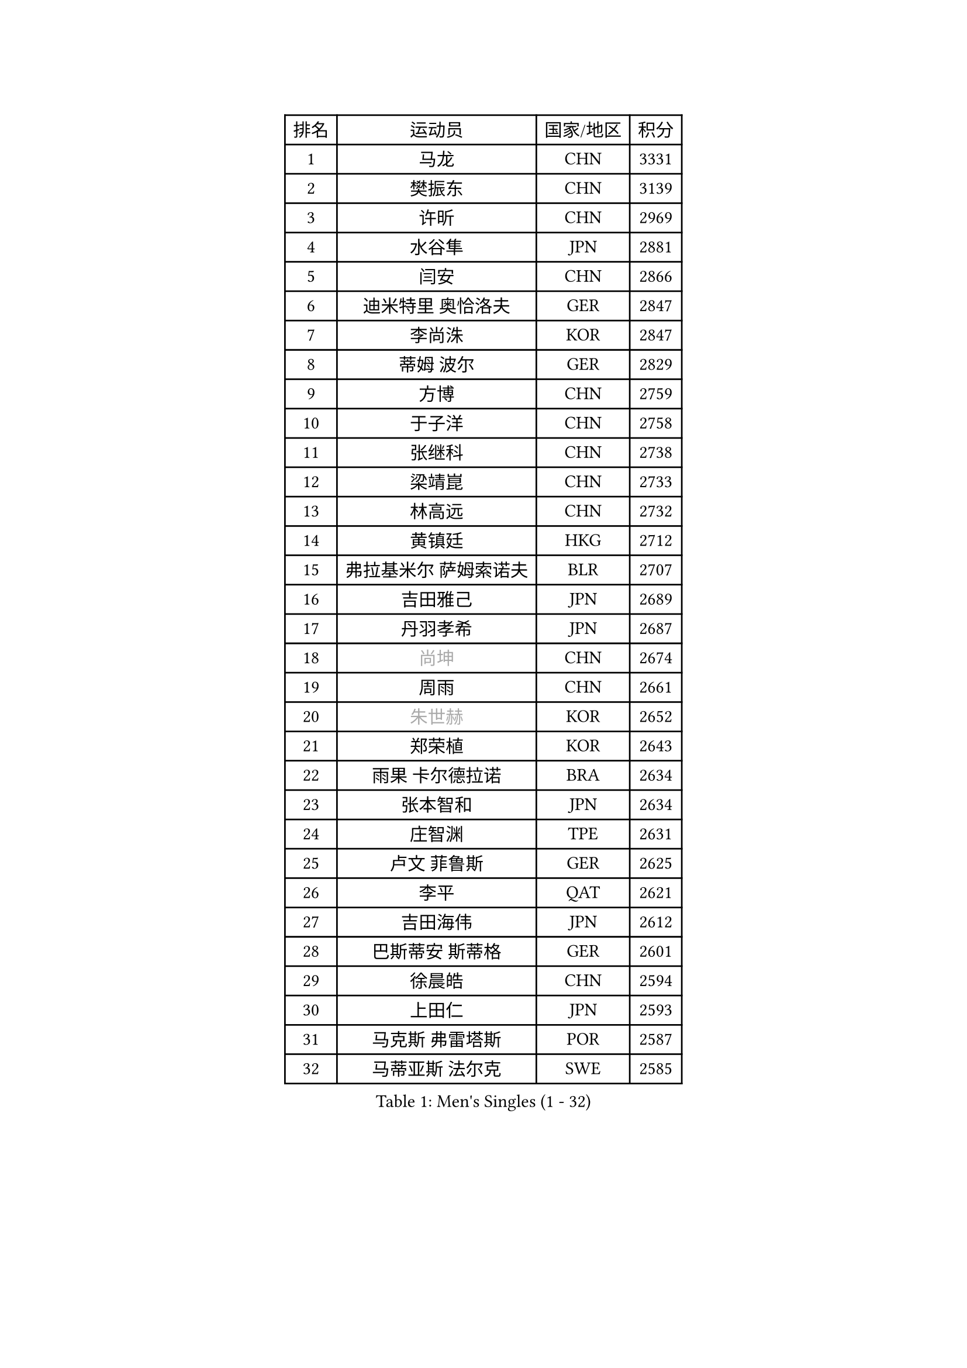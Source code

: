 
#set text(font: ("Courier New", "NSimSun"))
#figure(
  caption: "Men's Singles (1 - 32)",
    table(
      columns: 4,
      [排名], [运动员], [国家/地区], [积分],
      [1], [马龙], [CHN], [3331],
      [2], [樊振东], [CHN], [3139],
      [3], [许昕], [CHN], [2969],
      [4], [水谷隼], [JPN], [2881],
      [5], [闫安], [CHN], [2866],
      [6], [迪米特里 奥恰洛夫], [GER], [2847],
      [7], [李尚洙], [KOR], [2847],
      [8], [蒂姆 波尔], [GER], [2829],
      [9], [方博], [CHN], [2759],
      [10], [于子洋], [CHN], [2758],
      [11], [张继科], [CHN], [2738],
      [12], [梁靖崑], [CHN], [2733],
      [13], [林高远], [CHN], [2732],
      [14], [黄镇廷], [HKG], [2712],
      [15], [弗拉基米尔 萨姆索诺夫], [BLR], [2707],
      [16], [吉田雅己], [JPN], [2689],
      [17], [丹羽孝希], [JPN], [2687],
      [18], [#text(gray, "尚坤")], [CHN], [2674],
      [19], [周雨], [CHN], [2661],
      [20], [#text(gray, "朱世赫")], [KOR], [2652],
      [21], [郑荣植], [KOR], [2643],
      [22], [雨果 卡尔德拉诺], [BRA], [2634],
      [23], [张本智和], [JPN], [2634],
      [24], [庄智渊], [TPE], [2631],
      [25], [卢文 菲鲁斯], [GER], [2625],
      [26], [李平], [QAT], [2621],
      [27], [吉田海伟], [JPN], [2612],
      [28], [巴斯蒂安 斯蒂格], [GER], [2601],
      [29], [徐晨皓], [CHN], [2594],
      [30], [上田仁], [JPN], [2593],
      [31], [马克斯 弗雷塔斯], [POR], [2587],
      [32], [马蒂亚斯 法尔克], [SWE], [2585],
    )
  )#pagebreak()

#set text(font: ("Courier New", "NSimSun"))
#figure(
  caption: "Men's Singles (33 - 64)",
    table(
      columns: 4,
      [排名], [运动员], [国家/地区], [积分],
      [33], [艾曼纽 莱贝松], [FRA], [2579],
      [34], [刘丁硕], [CHN], [2575],
      [35], [西蒙 高兹], [FRA], [2571],
      [36], [吉村真晴], [JPN], [2570],
      [37], [丁祥恩], [KOR], [2567],
      [38], [#text(gray, "李廷佑")], [KOR], [2565],
      [39], [乔纳森 格罗斯], [DEN], [2565],
      [40], [沙拉特 卡马尔 阿昌塔], [IND], [2559],
      [41], [LAM Siu Hang], [HKG], [2556],
      [42], [HO Kwan Kit], [HKG], [2552],
      [43], [林钟勋], [KOR], [2548],
      [44], [周恺], [CHN], [2546],
      [45], [奥维迪乌 伊奥内斯库], [ROU], [2544],
      [46], [王楚钦], [CHN], [2539],
      [47], [松平健太], [JPN], [2537],
      [48], [#text(gray, "唐鹏")], [HKG], [2528],
      [49], [亚历山大 希巴耶夫], [RUS], [2514],
      [50], [特里斯坦 弗洛雷], [FRA], [2512],
      [51], [大岛祐哉], [JPN], [2505],
      [52], [夸德里 阿鲁纳], [NGR], [2504],
      [53], [奥马尔 阿萨尔], [EGY], [2504],
      [54], [WANG Zengyi], [POL], [2503],
      [55], [薛飞], [CHN], [2501],
      [56], [帕纳吉奥迪斯 吉奥尼斯], [GRE], [2500],
      [57], [GERELL Par], [SWE], [2499],
      [58], [张禹珍], [KOR], [2498],
      [59], [PISTEJ Lubomir], [SVK], [2498],
      [60], [陈卫星], [AUT], [2497],
      [61], [博扬 托基奇], [SLO], [2494],
      [62], [赵胜敏], [KOR], [2493],
      [63], [安东 卡尔伯格], [SWE], [2491],
      [64], [TAZOE Kenta], [JPN], [2483],
    )
  )#pagebreak()

#set text(font: ("Courier New", "NSimSun"))
#figure(
  caption: "Men's Singles (65 - 96)",
    table(
      columns: 4,
      [排名], [运动员], [国家/地区], [积分],
      [65], [雅克布 迪亚斯], [POL], [2483],
      [66], [吉村和弘], [JPN], [2482],
      [67], [WALTHER Ricardo], [GER], [2481],
      [68], [侯英超], [CHN], [2476],
      [69], [王臻], [CAN], [2474],
      [70], [朴申赫], [PRK], [2473],
      [71], [DRINKHALL Paul], [ENG], [2473],
      [72], [利亚姆 皮切福德], [ENG], [2472],
      [73], [MACHI Asuka], [JPN], [2472],
      [74], [OUAICHE Stephane], [ALG], [2471],
      [75], [达米安 艾洛伊], [FRA], [2466],
      [76], [贝内迪克特 杜达], [GER], [2461],
      [77], [周启豪], [CHN], [2459],
      [78], [SZOCS Hunor], [ROU], [2454],
      [79], [克里斯坦 卡尔松], [SWE], [2447],
      [80], [阿德里安 马特内], [FRA], [2446],
      [81], [村松雄斗], [JPN], [2446],
      [82], [PERSSON Jon], [SWE], [2445],
      [83], [TAKAKIWA Taku], [JPN], [2442],
      [84], [#text(gray, "WANG Xi")], [GER], [2438],
      [85], [MONTEIRO Joao], [POR], [2438],
      [86], [金珉锡], [KOR], [2437],
      [87], [罗伯特 加尔多斯], [AUT], [2435],
      [88], [木造勇人], [JPN], [2435],
      [89], [KIM Donghyun], [KOR], [2432],
      [90], [帕特里克 弗朗西斯卡], [GER], [2432],
      [91], [廖振珽], [TPE], [2430],
      [92], [高宁], [SGP], [2427],
      [93], [托米斯拉夫 普卡], [CRO], [2424],
      [94], [蒂亚戈 阿波罗尼亚], [POR], [2424],
      [95], [及川瑞基], [JPN], [2420],
      [96], [江天一], [HKG], [2416],
    )
  )#pagebreak()

#set text(font: ("Courier New", "NSimSun"))
#figure(
  caption: "Men's Singles (97 - 128)",
    table(
      columns: 4,
      [排名], [运动员], [国家/地区], [积分],
      [97], [哈米特 德赛], [IND], [2416],
      [98], [诺沙迪 阿拉米扬], [IRI], [2416],
      [99], [ROBINOT Quentin], [FRA], [2414],
      [100], [斯特凡 菲格尔], [AUT], [2414],
      [101], [KANG Dongsoo], [KOR], [2410],
      [102], [PARK Jeongwoo], [KOR], [2410],
      [103], [寇磊], [UKR], [2407],
      [104], [ANTHONY Amalraj], [IND], [2407],
      [105], [森园政崇], [JPN], [2405],
      [106], [雅罗斯列夫 扎姆登科], [UKR], [2405],
      [107], [阿德里安 克里桑], [ROU], [2401],
      [108], [安德烈 加奇尼], [CRO], [2400],
      [109], [TREGLER Tomas], [CZE], [2399],
      [110], [林昀儒], [TPE], [2398],
      [111], [朱霖峰], [CHN], [2398],
      [112], [神巧也], [JPN], [2396],
      [113], [ANDERSSON Harald], [SWE], [2396],
      [114], [朴康贤], [KOR], [2396],
      [115], [RYUZAKI Tonin], [JPN], [2394],
      [116], [MONTEIRO Thiago], [BRA], [2393],
      [117], [#text(gray, "何志文")], [ESP], [2392],
      [118], [#text(gray, "HIELSCHER Lars")], [GER], [2392],
      [119], [MATSUYAMA Yuki], [JPN], [2389],
      [120], [FANG Yinchi], [CHN], [2387],
      [121], [#text(gray, "ZHU Cheng")], [CHN], [2386],
      [122], [LANDRIEU Andrea], [FRA], [2383],
      [123], [KANG Wi Hun], [PRK], [2382],
      [124], [#text(gray, "WANG Jianan")], [CGO], [2381],
      [125], [POLANSKY Tomas], [CZE], [2375],
      [126], [尼马 阿拉米安], [IRI], [2374],
      [127], [SAMBE Kohei], [JPN], [2373],
      [128], [WANG Wei], [ESP], [2372],
    )
  )